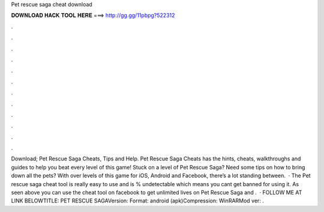 Pet rescue saga cheat download

𝐃𝐎𝐖𝐍𝐋𝐎𝐀𝐃 𝐇𝐀𝐂𝐊 𝐓𝐎𝐎𝐋 𝐇𝐄𝐑𝐄 ===> http://gg.gg/11pbpg?522312

.

.

.

.

.

.

.

.

.

.

.

.

Download; Pet Rescue Saga Cheats, Tips and Help. Pet Rescue Saga Cheats has the hints, cheats, walkthroughs and guides to help you beat every level of this game! Stuck on a level of Pet Rescue Saga? Need some tips on how to bring down all the pets? With over levels of this game for iOS, Android and Facebook, there’s a lot standing between.  · The Pet rescue saga cheat tool is really easy to use and is % undetectable which means you cant get banned for using it. As seen above you can use the cheat tool on facebook to get unlimited lives on Pet Rescue Saga and .  · FOLLOW ME AT  LINK BELOWTITLE: PET RESCUE SAGAVersion: Format: android (apk)Compression: WinRARMod ver: .